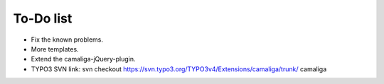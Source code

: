 ﻿

.. ==================================================
.. FOR YOUR INFORMATION
.. --------------------------------------------------
.. -*- coding: utf-8 -*- with BOM.

.. ==================================================
.. DEFINE SOME TEXTROLES
.. --------------------------------------------------
.. role::   underline
.. role::   typoscript(code)
.. role::   ts(typoscript)
   :class:  typoscript
.. role::   php(code)


To-Do list
----------

- Fix the known problems.

- More templates.

- Extend the camaliga-jQuery-plugin.

- TYPO3 SVN link: svn checkout
  `https://svn.typo3.org/TYPO3v4/Extensions/camaliga/trunk/
  <https://svn.typo3.org/TYPO3v4/Extensions/camaliga/trunk/>`_ camaliga


